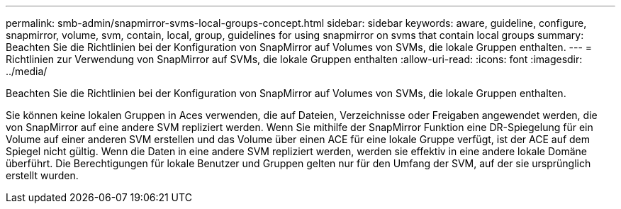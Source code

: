 ---
permalink: smb-admin/snapmirror-svms-local-groups-concept.html 
sidebar: sidebar 
keywords: aware, guideline, configure, snapmirror, volume, svm, contain, local, group, guidelines for using snapmirror on svms that contain local groups 
summary: Beachten Sie die Richtlinien bei der Konfiguration von SnapMirror auf Volumes von SVMs, die lokale Gruppen enthalten. 
---
= Richtlinien zur Verwendung von SnapMirror auf SVMs, die lokale Gruppen enthalten
:allow-uri-read: 
:icons: font
:imagesdir: ../media/


[role="lead"]
Beachten Sie die Richtlinien bei der Konfiguration von SnapMirror auf Volumes von SVMs, die lokale Gruppen enthalten.

Sie können keine lokalen Gruppen in Aces verwenden, die auf Dateien, Verzeichnisse oder Freigaben angewendet werden, die von SnapMirror auf eine andere SVM repliziert werden. Wenn Sie mithilfe der SnapMirror Funktion eine DR-Spiegelung für ein Volume auf einer anderen SVM erstellen und das Volume über einen ACE für eine lokale Gruppe verfügt, ist der ACE auf dem Spiegel nicht gültig. Wenn die Daten in eine andere SVM repliziert werden, werden sie effektiv in eine andere lokale Domäne überführt. Die Berechtigungen für lokale Benutzer und Gruppen gelten nur für den Umfang der SVM, auf der sie ursprünglich erstellt wurden.
